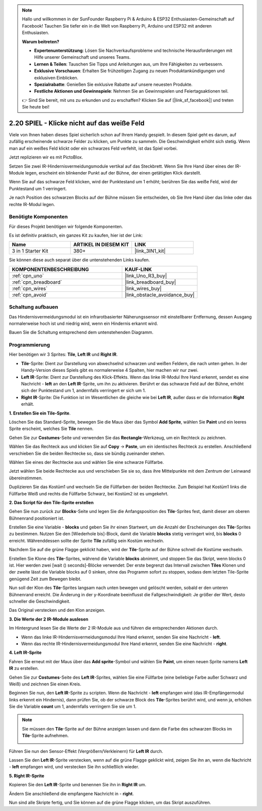 .. note::

    Hallo und willkommen in der SunFounder Raspberry Pi & Arduino & ESP32 Enthusiasten-Gemeinschaft auf Facebook! Tauchen Sie tiefer ein in die Welt von Raspberry Pi, Arduino und ESP32 mit anderen Enthusiasten.

    **Warum beitreten?**

    - **Expertenunterstützung**: Lösen Sie Nachverkaufsprobleme und technische Herausforderungen mit Hilfe unserer Gemeinschaft und unseres Teams.
    - **Lernen & Teilen**: Tauschen Sie Tipps und Anleitungen aus, um Ihre Fähigkeiten zu verbessern.
    - **Exklusive Vorschauen**: Erhalten Sie frühzeitigen Zugang zu neuen Produktankündigungen und exklusiven Einblicken.
    - **Spezialrabatte**: Genießen Sie exklusive Rabatte auf unsere neuesten Produkte.
    - **Festliche Aktionen und Gewinnspiele**: Nehmen Sie an Gewinnspielen und Feiertagsaktionen teil.

    👉 Sind Sie bereit, mit uns zu erkunden und zu erschaffen? Klicken Sie auf [|link_sf_facebook|] und treten Sie heute bei!

.. _sh_tap_tile:

2.20 SPIEL - Klicke nicht auf das weiße Feld
===============================================

Viele von Ihnen haben dieses Spiel sicherlich schon auf Ihrem Handy gespielt. In diesem Spiel geht es darum, auf zufällig erscheinende schwarze Felder zu klicken, um Punkte zu sammeln. Die Geschwindigkeit erhöht sich stetig. Wenn man auf ein weißes Feld klickt oder ein schwarzes Feld verfehlt, ist das Spiel vorbei.

Jetzt replizieren wir es mit PictoBlox.

Setzen Sie zwei IR-Hindernisvermeidungsmodule vertikal auf das Steckbrett. Wenn Sie Ihre Hand über eines der IR-Module legen, erscheint ein blinkender Punkt auf der Bühne, der einen getätigten Klick darstellt.

Wenn Sie auf das schwarze Feld klicken, wird der Punktestand um 1 erhöht; berühren Sie das weiße Feld, wird der Punktestand um 1 verringert.

Je nach Position des schwarzen Blocks auf der Bühne müssen Sie entscheiden, ob Sie Ihre Hand über das linke oder das rechte IR-Modul legen.

.. image:: img/21_tile.png

Benötigte Komponenten
------------------------

Für dieses Projekt benötigen wir folgende Komponenten.

Es ist definitiv praktisch, ein ganzes Kit zu kaufen, hier ist der Link:

.. list-table::
    :widths: 20 20 20
    :header-rows: 1

    *   - Name
        - ARTIKEL IN DIESEM KIT
        - LINK
    *   - 3 in 1 Starter Kit
        - 380+
        - |link_3IN1_kit|

Sie können diese auch separat über die untenstehenden Links kaufen.

.. list-table::
    :widths: 30 20
    :header-rows: 1

    *   - KOMPONENTENBESCHREIBUNG
        - KAUF-LINK

    *   - :ref:`cpn_uno`
        - |link_Uno_R3_buy|
    *   - :ref:`cpn_breadboard`
        - |link_breadboard_buy|
    *   - :ref:`cpn_wires`
        - |link_wires_buy|
    *   - :ref:`cpn_avoid`
        - |link_obstacle_avoidance_buy|

Schaltung aufbauen
-----------------------

Das Hindernisvermeidungsmodul ist ein infrarotbasierter Näherungssensor mit einstellbarer Entfernung, dessen Ausgang normalerweise hoch ist und niedrig wird, wenn ein Hindernis erkannt wird.

Bauen Sie die Schaltung entsprechend dem untenstehenden Diagramm.

.. image:: img/circuit/2avoid_circuit.png

Programmierung
------------------

Hier benötigen wir 3 Sprites: **Tile**, **Left IR** und **Right IR**.

* **Tile**-Sprite: Dient zur Darstellung von abwechselnd schwarzen und weißen Feldern, die nach unten gehen. In der Handy-Version dieses Spiels gibt es normalerweise 4 Spalten, hier machen wir nur zwei.
* **Left IR**-Sprite: Dient zur Darstellung des Klick-Effekts. Wenn das linke IR-Modul Ihre Hand erkennt, sendet es eine Nachricht - **left** an den **Left IR**-Sprite, um ihn zu aktivieren. Berührt er das schwarze Feld auf der Bühne, erhöht sich der Punktestand um 1, andernfalls verringert er sich um 1.
* **Right IR**-Sprite: Die Funktion ist im Wesentlichen die gleiche wie bei **Left IR**, außer dass er die Information **Right** erhält.

**1. Erstellen Sie ein Tile-Sprite**.

Löschen Sie das Standard-Sprite, bewegen Sie die Maus über das Symbol **Add Sprite**, wählen Sie **Paint** und ein leeres Sprite erscheint, welches Sie **Tile** nennen.

.. image:: img/21_tile1.png

Gehen Sie zur **Costumes**-Seite und verwenden Sie das **Rectangle**-Werkzeug, um ein Rechteck zu zeichnen.

.. image:: img/21_tile2.png

Wählen Sie das Rechteck aus und klicken Sie auf **Copy** -> **Paste**, um ein identisches Rechteck zu erstellen. Anschließend verschieben Sie die beiden Rechtecke so, dass sie bündig zueinander stehen.

.. image:: img/21_tile01.png

Wählen Sie eines der Rechtecke aus und wählen Sie eine schwarze Füllfarbe.

.. image:: img/21_tile02.png

Jetzt wählen Sie beide Rechtecke aus und verschieben Sie sie so, dass ihre Mittelpunkte mit dem Zentrum der Leinwand übereinstimmen.

.. image:: img/21_tile0.png

Duplizieren Sie das Kostüm1 und wechseln Sie die Füllfarben der beiden Rechtecke. Zum Beispiel hat Kostüm1 links die Füllfarbe Weiß und rechts die Füllfarbe Schwarz, bei Kostüm2 ist es umgekehrt.

.. image:: img/21_tile3.png


**2. Das Script für den Tile-Sprite erstellen**

Gehen Sie nun zurück zur **Blocks**-Seite und legen Sie die Anfangsposition des **Tile**-Sprites fest, damit dieser am oberen Bühnenrand positioniert ist.

.. image:: img/21_tile4.png

Erstellen Sie eine Variable - **blocks** und geben Sie ihr einen Startwert, um die Anzahl der Erscheinungen des **Tile**-Sprites zu bestimmen. Nutzen Sie den [Wiederhole bis]-Block, damit die Variable **blocks** stetig verringert wird, bis **blocks** 0 erreicht. Währenddessen sollte der Sprite **Tile** zufällig sein Kostüm wechseln.

Nachdem Sie auf die grüne Flagge geklickt haben, wird der **Tile**-Sprite auf der Bühne schnell die Kostüme wechseln.

.. image:: img/21_tile5.png

Erstellen Sie Klone des **Tile**-Sprites, während die Variable **blocks** abnimmt, und stoppen Sie das Skript, wenn blocks 0 ist. Hier werden zwei [wait () seconds]-Blöcke verwendet: Der erste begrenzt das Intervall zwischen **Tiles** Klonen und der zweite lässt die Variable blocks auf 0 sinken, ohne das Programm sofort zu stoppen, sodass dem letzten Tile-Sprite genügend Zeit zum Bewegen bleibt.

.. image:: img/21_tile6.png

Nun soll der Klon des **Tile**-Sprites langsam nach unten bewegen und gelöscht werden, sobald er den unteren Bühnenrand erreicht. Die Änderung in der y-Koordinate beeinflusst die Fallgeschwindigkeit: Je größer der Wert, desto schneller die Geschwindigkeit.

.. image:: img/21_tile7.png

Das Original verstecken und den Klon anzeigen.

.. image:: img/21_tile8.png

**3. Die Werte der 2 IR-Module auslesen**

Im Hintergrund lesen Sie die Werte der 2 IR-Module aus und führen die entsprechenden Aktionen durch.

* Wenn das linke IR-Hindernisvermeidungsmodul Ihre Hand erkennt, senden Sie eine Nachricht - **left**.
* Wenn das rechte IR-Hindernisvermeidungsmodul Ihre Hand erkennt, senden Sie eine Nachricht - **right**.

.. image:: img/21_tile9.png

**4. Left IR-Sprite**

Fahren Sie erneut mit der Maus über das **Add sprite**-Symbol und wählen Sie **Paint**, um einen neuen Sprite namens **Left IR** zu erstellen.

.. image:: img/21_tile10.png

Gehen Sie zur **Costumes**-Seite des **Left IR**-Sprites, wählen Sie eine Füllfarbe (eine beliebige Farbe außer Schwarz und Weiß) und zeichnen Sie einen Kreis.

.. image:: img/21_tile11.png

Beginnen Sie nun, den **Left IR**-Sprite zu scripten. Wenn die Nachricht - **left** empfangen wird (das IR-Empfängermodul links erkennt ein Hindernis), dann prüfen Sie, ob der schwarze Block des **Tile**-Sprites berührt wird, und wenn ja, erhöhen Sie die Variable **count** um 1, andernfalls verringern Sie sie um 1.

.. image:: img/21_tile12.png

.. note::

    Sie müssen den **Tile**-Sprite auf der Bühne anzeigen lassen und dann die Farbe des schwarzen Blocks im **Tile**-Sprite aufnehmen.

    .. image:: img/21_tile13.png

Führen Sie nun den Sensor-Effekt (Vergrößern/Verkleinern) für **Left IR** durch.

.. image:: img/21_tile14.png

Lassen Sie den **Left IR**-Sprite verstecken, wenn auf die grüne Flagge geklickt wird, zeigen Sie ihn an, wenn die Nachricht - **left** empfangen wird, und verstecken Sie ihn schließlich wieder.

.. image:: img/21_tile15.png

**5. Right IR-Sprite**

Kopieren Sie den **Left IR**-Sprite und benennen Sie ihn in **Right IR** um.

.. image:: img/21_tile16.png

Ändern Sie anschließend die empfangene Nachricht in - **right**.

.. image:: img/21_tile17.png

Nun sind alle Skripte fertig, und Sie können auf die grüne Flagge klicken, um das Skript auszuführen.
